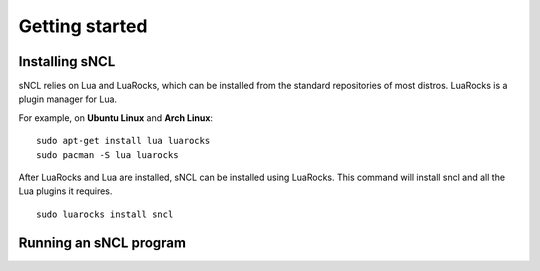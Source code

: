 Getting started
===============

Installing sNCL
---------------

sNCL relies on Lua and LuaRocks, which can be installed from the standard
repositories of most distros. LuaRocks is a plugin manager for Lua.

For example, on **Ubuntu Linux** and **Arch Linux**:

::

    sudo apt-get install lua luarocks
    sudo pacman -S lua luarocks


After LuaRocks and Lua are installed, sNCL can be installed using LuaRocks.
This command will install sncl and all the Lua plugins it requires.

::

    sudo luarocks install sncl

.. todo:: Instruções de como instalar clonando o repo do github
.. todo:: How to install on Windows and MacOS?


Running an sNCL program
-----------------------

.. todo:: Add some instructions on how to run an sncl program.

